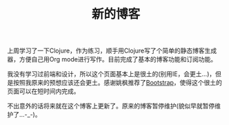 #+TITLE: 新的博客
#+OPTIONS: toc:nil
上周学习了一下Clojure，作为练习，顺手用Clojure写了个简单的静态博客生成器，方便自己用Org mode进行写作。目前完成了基本的博客功能和订阅功能。

我没有学习过前端和设计，所以这个页面基本上是很土的(别用IE，会更土...)，但是按照我原来的预想应该还会更土。感谢姚枫推荐了[[http://twitter.github.com/bootstrap/index.html][Bootstrap]]，使得这个很土的页面可以在短时间内完成。

不出意外的话将来就在这个博客上更新了。原来的博客暂停维护(貌似早就暂停维护了...-_-)。
